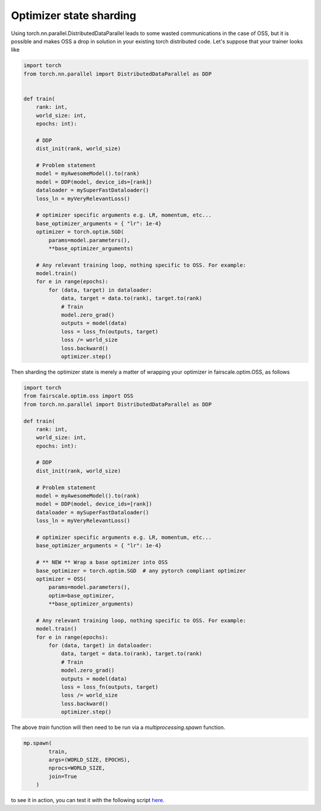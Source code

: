 Optimizer state sharding
========================

Using torch.nn.parallel.DistributedDataParallel leads to some wasted communications in the case of OSS, but it is possible and makes OSS a drop in solution in your existing torch distributed code.
Let's suppose that your trainer looks like

.. code-block:: python


    import torch
    from torch.nn.parallel import DistributedDataParallel as DDP


    def train(
        rank: int,
        world_size: int,
        epochs: int):

        # DDP
        dist_init(rank, world_size)

        # Problem statement
        model = myAwesomeModel().to(rank)
        model = DDP(model, device_ids=[rank])
        dataloader = mySuperFastDataloader()
        loss_ln = myVeryRelevantLoss()

        # optimizer specific arguments e.g. LR, momentum, etc...
        base_optimizer_arguments = { "lr": 1e-4}
        optimizer = torch.optim.SGD(
            params=model.parameters(),
            **base_optimizer_arguments)

        # Any relevant training loop, nothing specific to OSS. For example:
        model.train()
        for e in range(epochs):
            for (data, target) in dataloader:
                data, target = data.to(rank), target.to(rank)
                # Train
                model.zero_grad()
                outputs = model(data)
                loss = loss_fn(outputs, target)
                loss /= world_size
                loss.backward()
                optimizer.step()


Then sharding the optimizer state is merely a matter of wrapping your optimizer in fairscale.optim.OSS, as follows

.. code-block:: python


    import torch
    from fairscale.optim.oss import OSS
    from torch.nn.parallel import DistributedDataParallel as DDP

    def train(
        rank: int,
        world_size: int,
        epochs: int):

        # DDP
        dist_init(rank, world_size)

        # Problem statement
        model = myAwesomeModel().to(rank)
        model = DDP(model, device_ids=[rank])
        dataloader = mySuperFastDataloader()
        loss_ln = myVeryRelevantLoss()

        # optimizer specific arguments e.g. LR, momentum, etc...
        base_optimizer_arguments = { "lr": 1e-4}

        # ** NEW ** Wrap a base optimizer into OSS
        base_optimizer = torch.optim.SGD  # any pytorch compliant optimizer
        optimizer = OSS(
            params=model.parameters(),
            optim=base_optimizer,
            **base_optimizer_arguments)

        # Any relevant training loop, nothing specific to OSS. For example:
        model.train()
        for e in range(epochs):
            for (data, target) in dataloader:
                data, target = data.to(rank), target.to(rank)
                # Train
                model.zero_grad()
                outputs = model(data)
                loss = loss_fn(outputs, target)
                loss /= world_size
                loss.backward()
                optimizer.step()


The above `train` function will then need to be run via a `multiprocessing.spawn` function.

.. code-block:: python


    mp.spawn(
            train,
            args=(WORLD_SIZE, EPOCHS),
            nprocs=WORLD_SIZE,
            join=True
        )


to see it in action, you can test it with the following script `here <../../../examples/tutorial_oss.py>`_. 

